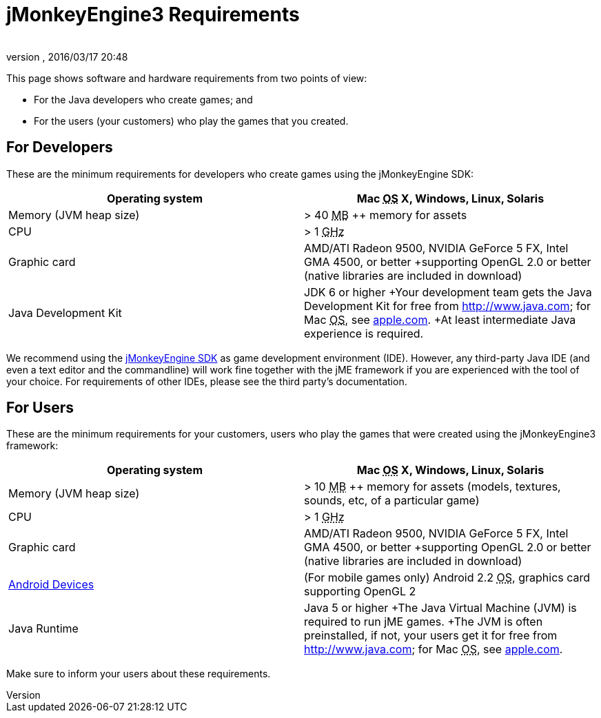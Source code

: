 = jMonkeyEngine3 Requirements
:author: 
:revnumber: 
:revdate: 2016/03/17 20:48
:relfileprefix: ../
:imagesdir: ..
ifdef::env-github,env-browser[:outfilesuffix: .adoc]


This page shows software and hardware requirements from two points of view:

*  For the Java developers who create games; and
*  For the users (your customers) who play the games that you created.


== For Developers

These are the minimum requirements for developers who create games using the jMonkeyEngine SDK:
[cols="2", options="header"]
|===

a|Operating system
a|Mac +++<abbr title="Operating System">OS</abbr>+++ X, Windows, Linux, Solaris 

a|Memory (JVM heap size)
a| &gt; 40 +++<abbr title="Megabyte">MB</abbr>+++ ++ memory for assets 

a|CPU
a|&gt; 1 +++<abbr title="Gigahertz">GHz</abbr>+++

a|Graphic card
a|AMD/ATI Radeon 9500, NVIDIA GeForce 5 FX, Intel GMA 4500, or better +supporting OpenGL 2.0 or better (native libraries are included in download)

a|Java Development Kit
a|JDK 6 or higher +Your development team gets the Java Development Kit for free from link:http://www.java.com[http://www.java.com]; for Mac +++<abbr title="Operating System">OS</abbr>+++, see link:http://support.apple.com/kb/DL1421[apple.com]. +At least intermediate Java experience is required. 

|===

We recommend using the <<sdk#,jMonkeyEngine SDK>> as game development environment (IDE). However, any third-party Java IDE (and even a text editor and the commandline) will work fine together with the jME framework if you are experienced with the tool of your choice. For requirements of other IDEs, please see the third party's documentation.


== For Users

These are the minimum requirements for your customers, users who play the games that were created using the jMonkeyEngine3 framework:
[cols="2", options="header"]
|===

a|Operating system
a|Mac +++<abbr title="Operating System">OS</abbr>+++ X, Windows, Linux, Solaris 

a|Memory (JVM heap size)
a| &gt; 10 +++<abbr title="Megabyte">MB</abbr>+++ ++ memory for assets (models, textures, sounds, etc, of a particular game) 

a|CPU
a|&gt; 1 +++<abbr title="Gigahertz">GHz</abbr>+++

a|Graphic card
a|AMD/ATI Radeon 9500, NVIDIA GeForce 5 FX, Intel GMA 4500, or better +supporting OpenGL 2.0 or better (native libraries are included in download)

a|link:http://jmonkeyengine.org/groups/android/forum/topic/does-my-phone-meet-the-requirements-necessary-to-run-jmonkeyengine-3/[Android Devices]
a|(For mobile games only) Android 2.2 +++<abbr title="Operating System">OS</abbr>+++, graphics card supporting OpenGL 2

a|Java Runtime
a|Java 5 or higher +The Java Virtual Machine (JVM) is required to run jME games. +The JVM is often preinstalled, if not, your users get it for free from link:http://www.java.com[http://www.java.com]; for Mac +++<abbr title="Operating System">OS</abbr>+++, see link:http://support.apple.com/kb/DL1421[apple.com]. 

|===

Make sure to inform your users about these requirements.
